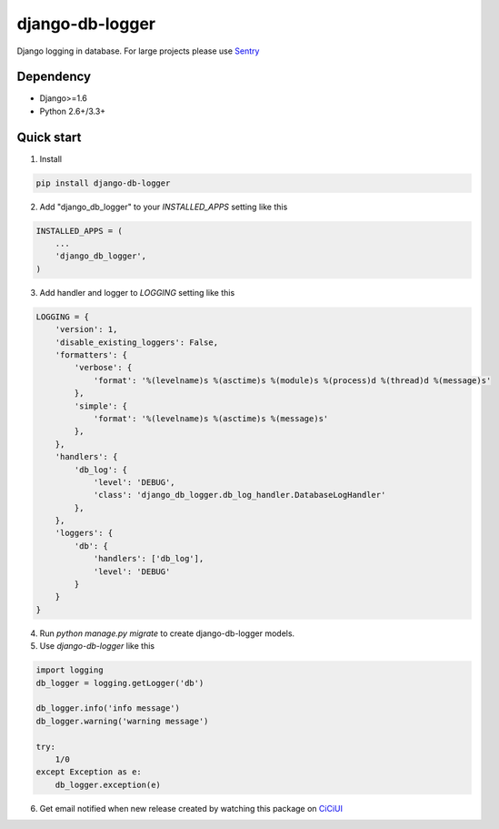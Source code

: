 ================
django-db-logger
================

Django logging in database.
For large projects please use `Sentry <https://github.com/getsentry/sentry>`_

Dependency
----------
* Django>=1.6
* Python 2.6+/3.3+


Quick start
-----------

1. Install

.. code-block:: bash

    pip install django-db-logger

2. Add "django_db_logger" to your `INSTALLED_APPS` setting like this

.. code-block:: python

    INSTALLED_APPS = (
        ...
        'django_db_logger',
    )

3. Add handler and logger to `LOGGING` setting like this

.. code-block:: python

    LOGGING = {
        'version': 1,
        'disable_existing_loggers': False,
        'formatters': {
            'verbose': {
                'format': '%(levelname)s %(asctime)s %(module)s %(process)d %(thread)d %(message)s'
            },
            'simple': {
                'format': '%(levelname)s %(asctime)s %(message)s'
            },
        },
        'handlers': {
            'db_log': {
                'level': 'DEBUG',
                'class': 'django_db_logger.db_log_handler.DatabaseLogHandler'
            },
        },
        'loggers': {
            'db': {
                'handlers': ['db_log'],
                'level': 'DEBUG'
            }
        }
    }

4. Run `python manage.py migrate` to create django-db-logger models.
5. Use `django-db-logger` like this

.. code-block:: python

    import logging
    db_logger = logging.getLogger('db')

    db_logger.info('info message')
    db_logger.warning('warning message')

    try:
        1/0
    except Exception as e:
        db_logger.exception(e)


6. Get email notified when new release created by watching this package on `CiCiUI <https://ciciui.com/package/54038>`_